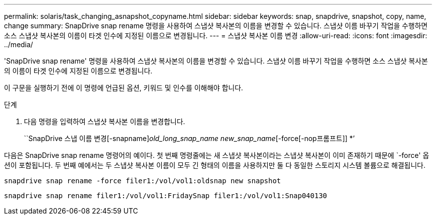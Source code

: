 ---
permalink: solaris/task_changing_asnapshot_copyname.html 
sidebar: sidebar 
keywords: snap, snapdrive, snapshot, copy, name, change 
summary: SnapDrive snap rename 명령을 사용하여 스냅샷 복사본의 이름을 변경할 수 있습니다. 스냅샷 이름 바꾸기 작업을 수행하면 소스 스냅샷 복사본의 이름이 타겟 인수에 지정된 이름으로 변경됩니다. 
---
= 스냅샷 복사본 이름 변경
:allow-uri-read: 
:icons: font
:imagesdir: ../media/


[role="lead"]
'SnapDrive snap rename' 명령을 사용하여 스냅샷 복사본의 이름을 변경할 수 있습니다. 스냅샷 이름 바꾸기 작업을 수행하면 소스 스냅샷 복사본의 이름이 타겟 인수에 지정된 이름으로 변경됩니다.

이 구문을 실행하기 전에 이 명령에 언급된 옵션, 키워드 및 인수를 이해해야 합니다.

.단계
. 다음 명령을 입력하여 스냅샷 복사본 이름을 변경합니다.
+
``SnapDrive 스냅 이름 변경[-snapname]_old_long_snap_name new_snap_name_[-force[-nop프롬프트]] *’



다음은 SnapDrive snap rename 명령어의 예이다. 첫 번째 명령줄에는 새 스냅샷 복사본이라는 스냅샷 복사본이 이미 존재하기 때문에 `-force' 옵션이 포함됩니다. 두 번째 예에서는 두 스냅샷 복사본 이름이 모두 긴 형태의 이름을 사용하지만 둘 다 동일한 스토리지 시스템 볼륨으로 해결됩니다.

[listing]
----
snapdrive snap rename -force filer1:/vol/vol1:oldsnap new snapshot
----
[listing]
----
snapdrive snap rename filer1:/vol/vol1:FridaySnap filer1:/vol/vol1:Snap040130
----